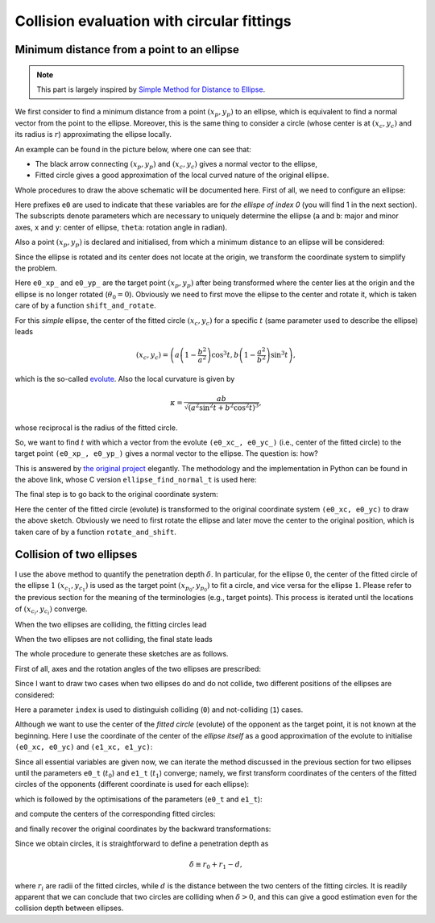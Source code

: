 ###########################################
Collision evaluation with circular fittings
###########################################

*******************************************
Minimum distance from a point to an ellipse
*******************************************

.. note::

   This part is largely inspired by `Simple Method for Distance to Ellipse <https://blog.chatfield.io/simple-method-for-distance-to-ellipse/>`_.

We first consider to find a minimum distance from a point :math:`( x_p, y_p )` to an ellipse, which is equivalent to find a normal vector from the point to the ellipse.
Moreover, this is the same thing to consider a circle (whose center is at :math:`( x_c, y_c )` and its radius is :math:`r`) approximating the ellipse locally.

An example can be found in the picture below, where one can see that:

* The black arrow connecting :math:`( x_p, y_p )` and :math:`( x_c, y_c )` gives a normal vector to the ellipse,

* Fitted circle gives a good approximation of the local curved nature of the original ellipse.

.. image:: data/fit-circle.png
   :width: 400

Whole procedures to draw the above schematic will be documented here.
First of all, we need to configure an ellipse:

.. myliteralinclude:: /../../src/fit_circle.c
   :language: c
   :tag: initialise an ellipse

Here prefixes ``e0`` are used to indicate that these variables are for *the ellispe of index 0* (you will find 1 in the next section).
The subscripts denote parameters which are necessary to uniquely determine the ellipse (``a`` and ``b``: major and minor axes, ``x`` and ``y``: center of ellipse, ``theta``: rotation angle in radian).

Also a point :math:`( x_p, y_p )` is declared and initialised, from which a minimum distance to an ellipse will be considered:

.. myliteralinclude:: /../../src/fit_circle.c
   :language: c
   :tag: set target point (xp, yp)

Since the ellipse is rotated and its center does not locate at the origin, we transform the coordinate system to simplify the problem.

.. myliteralinclude:: /../../src/fit_circle.c
   :language: c
   :tag: transform coordinate, forward

Here ``e0_xp_`` and ``e0_yp_`` are the target point :math:`( x_p, y_p )` after being transformed where the center lies at the origin and the ellipse is no longer rotated (:math:`\theta_0 = 0`).
Obviously we need to first move the ellipse to the center and rotate it, which is taken care of by a function ``shift_and_rotate``.

For this *simple* ellipse, the center of the fitted circle :math:`( x_c, y_c )` for a specific :math:`t` (same parameter used to describe the ellipse) leads

.. math::

   \left(
      x_c,
      y_c
   \right)
   =
   \left(
      a \left( 1 - \frac{b^2}{a^2} \right) \cos^3 t,
      b \left( 1 - \frac{a^2}{b^2} \right) \sin^3 t
   \right),

which is the so-called `evolute <https://en.wikipedia.org/wiki/Evolute#Evolute_of_an_ellipse>`_.
Also the local curvature is given by

.. math::

   \kappa
   =
   \frac{
     ab
   }{
      \sqrt{\left( a^2 \sin^2 t + b^2 \cos^2 t \right)^3}
   },

whose reciprocal is the radius of the fitted circle.

So, we want to find :math:`t` with which a vector from the evolute ``(e0_xc_, e0_yc_)`` (i.e., center of the fitted circle) to the target point ``(e0_xp_, e0_yp_)`` gives a normal vector to the ellipse.
The question is: how?

This is answered by `the original project <https://blog.chatfield.io/simple-method-for-distance-to-ellipse/>`_ elegantly.
The methodology and the implementation in Python can be found in the above link, whose C version ``ellipse_find_normal_t`` is used here:

.. myliteralinclude:: /../../src/fit_circle.c
   :language: c
   :tag: find desired t

.. details:: ellipse_find_normal_t

   The definition of the function is as follows:

   .. code-block:: c

      double ellipse_find_normal_t(
          const double a,
          const double b,
          const double xp,
          const double yp
      );

   which is implemented in `src/ellipse.c <https://github.com/NaokiHori/Collision-of-Ellipse/blob/main/src/ellipse.c>`_.

   This takes the major (``a``) and minor (``b``) axes of the ellipse as well as the coordinate of the target point (``xp, yp``).
   The user should transform the coordinate so that the center of the ellipse locates at the origin and it is not rotated, i.e., the major axis is on the :math:`x` axis.

   Since the ellipse is not rotated and its center is at the origin, the whole things are symmetric with respect to the :math:`x` and :math:`y` axes.
   Thus we can assume that the target point ``(xp, yp)`` exists in the first quadrant:

   .. myliteralinclude:: /../../src/ellipse.c
      :language: c
      :tag: consider in the 1st quadrant

   Also the initial guess of the result ``t`` is given:

   .. myliteralinclude:: /../../src/ellipse.c
      :language: c
      :tag: initialise t

   Using this ``t``, we compute the point on the ellipse:

   .. myliteralinclude:: /../../src/ellipse.c
      :language: c
      :tag: compute point on the ellipse

   as well as the evolute (center of the fitted circle):

   .. myliteralinclude:: /../../src/ellipse.c
      :language: c
      :tag: compute center of the fitted circle

   Then ``dt``, which is the change of ``t`` to the desired value, is computed:

   .. myliteralinclude:: /../../src/ellipse.c
      :language: c
      :tag: compute residual

   See the original document for the details of this part.

   Finally ``t`` is updated:

   .. myliteralinclude:: /../../src/ellipse.c
      :language: c
      :tag: update t

   Note that ``t`` should be bounded between :math:`0` and :math:`\pi / 2` since we limit our evaluation inside the first quadrant.

   This procedure is iterated until the residual ``dt`` is small enough:

   .. myliteralinclude:: /../../src/ellipse.c
      :language: c
      :tag: terminate iteration when the residual is sufficiently small

   We need to return to the quadrant where the target point was in:

   .. myliteralinclude:: /../../src/ellipse.c
      :language: c
      :tag: recover information of the quadrants

   We go back to the client function by returning the resulting value:

   .. myliteralinclude:: /../../src/ellipse.c
      :language: c
      :tag: return final t

   .. note::
      Although it is an iterative method, about 5 iterations are sufficient to obtain a good approximation.
      Moreover, it is very robust and stable.

The final step is to go back to the original coordinate system:

.. myliteralinclude:: /../../src/fit_circle.c
   :language: c
   :tag: transform coordinate, backward

Here the center of the fitted circle (evolute) is transformed to the original coordinate system ``(e0_xc, e0_yc)`` to draw the above sketch.
Obviously we need to first rotate the ellipse and later move the center to the original position, which is taken care of by a function ``rotate_and_shift``.

.. seealso::

   One can find the script which is used to draw the above schematic in `src/fit_circle.c <https://github.com/NaokiHori/Collision-of-Ellipse/blob/main/src/fit_circle.c>`_.

*************************
Collision of two ellipses
*************************

I use the above method to quantify the penetration depth :math:`\delta`.
In particular, for the ellipse :math:`0`, the center of the fitted circle of the ellipse :math:`1` :math:`( x_{c_1}, y_{c_1} )` is used as the target point :math:`( x_{p_0}, y_{p_0} )` to fit a circle, and vice versa for the ellipse :math:`1`.
Please refer to the previous section for the meaning of the terminologies (e.g., target points).
This process is iterated until the locations of :math:`( x_{c_i}, y_{c_i} )` converge.

When the two ellipses are colliding, the fitting circles lead

.. image:: data/fit-circles-0.png
   :width: 400

When the two ellipses are not colliding, the final state leads

.. image:: data/fit-circles-1.png
   :width: 400

The whole procedure to generate these sketches are as follows.

First of all, axes and the rotation angles of the two ellipses are prescribed:

.. myliteralinclude:: /../../src/fit_circles.c
   :language: c
   :tag: initialise geometry of ellipses

Since I want to draw two cases when two ellipses do and do not collide, two different positions of the ellipses are considered:

.. myliteralinclude:: /../../src/fit_circles.c
   :language: c
   :tag: initialise centers of ellipses

Here a parameter ``index`` is used to distinguish colliding (``0``) and not-colliding (``1``) cases.

Although we want to use the center of the *fitted circle* (evolute) of the opponent as the target point, it is not known at the beginning.
Here I use the coordinate of the center of the *ellipse itself* as a good approximation of the evolute to initialise ``(e0_xc, e0_yc)`` and ``(e1_xc, e1_yc)``:

.. myliteralinclude:: /../../src/fit_circles.c
   :language: c
   :tag: initialise evolutes using the centers of ellipses

Since all essential variables are given now, we can iterate the method discussed in the previous section for two ellipses until the parameters ``e0_t`` (:math:`t_0`) and ``e1_t`` (:math:`t_1`) converge; namely, we first transform coordinates of the centers of the fitted circles of the opponents (different coordinate is used for each ellipse):

.. myliteralinclude:: /../../src/fit_circles.c
   :language: c
   :tag: transform coordinates, forward

which is followed by the optimisations of the parameters (``e0_t`` and ``e1_t``):

.. myliteralinclude:: /../../src/fit_circles.c
   :language: c
   :tag: find desired t

and compute the centers of the corresponding fitted circles:

.. myliteralinclude:: /../../src/fit_circles.c
   :language: c
   :tag: update center of fitted circles

and finally recover the original coordinates by the backward transformations:

.. myliteralinclude:: /../../src/fit_circles.c
   :language: c
   :tag: transform coordinates, backward

.. seealso::

   One can find the script which is used to draw the above schematics in `src/fit_circles.c <https://github.com/NaokiHori/Collision-of-Ellipse/blob/main/src/fit_circles.c>`_.

Since we obtain circles, it is straightforward to define a penetration depth as

.. math::

   \delta \equiv r_0 + r_1 - d,

where :math:`r_i` are radii of the fitted circles, while :math:`d` is the distance between the two centers of the fitting circles.
It is readily apparent that we can conclude that two circles are colliding when :math:`\delta > 0`, and this can give a good estimation even for the collision depth between ellipses.

